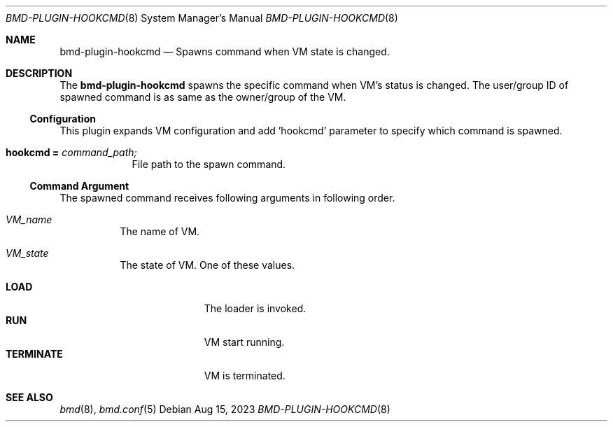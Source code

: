 .Dd Aug 15, 2023
.Dt BMD-PLUGIN-HOOKCMD 8
.Os
.Sh NAME
.Nm bmd-plugin-hookcmd
.Nd Spawns command when VM state is changed.
.Sh DESCRIPTION
The
.Nm
spawns the specific command when VM's status is changed. The user/group ID of
spawned command is as same as the owner/group of the VM.
.Ss Configuration
This plugin expands VM configuration and add 'hookcmd' parameter to specify
which command is spawned.
.Bl -tag -width hookcmd
.It Cm hookcmd = Ar command_path;
File path to the spawn command.
.El
.Ss Command Argument
The spawned command receives following arguments in following order.
.Bl -tag -with "VM_state"
.It Ar VM_name
The name of VM.
.It Ar VM_state
The state of VM. One of these values.
.Pp
.Bl -tag -width TERMINATE -compact
.It Cm LOAD
The loader is invoked.
.It Cm RUN
VM start running.
.It Cm TERMINATE
VM is terminated.
.El
.El
.Sh SEE ALSO
.Xr bmd 8 ,
.Xr bmd.conf 5
